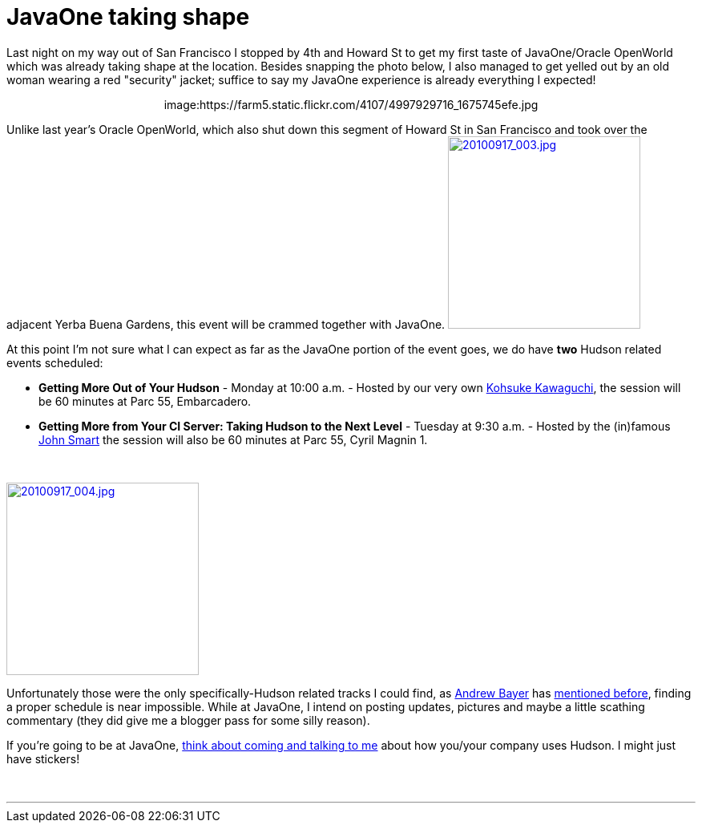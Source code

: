= JavaOne taking shape
:page-tags: general , javaone
:page-author: rtyler

Last night on my way out of San Francisco I stopped by 4th and Howard St to get my first taste of JavaOne/Oracle OpenWorld which was already taking shape at the location. Besides snapping the photo below, I also managed to get yelled out by an old woman wearing a red "security" jacket; suffice to say my JavaOne experience is already everything I expected!+++<center>+++image:https://farm5.static.flickr.com/4107/4997929716_1675745efe.jpg[Oracle taking over Howard St,500,link=https://www.flickr.com/photos/agentdero/4997929716/]+++</center>+++

Unlike last year's Oracle OpenWorld, which also shut down this segment of Howard St in San Francisco and took over the adjacent Yerba Buena Gardens, this event will be crammed together with JavaOne. image:https://farm5.static.flickr.com/4084/4998934102_d7c71e575e_m.jpg[20100917_003.jpg,240,link=https://www.flickr.com/photos/agentdero/4998934102/]

At this point I'm not sure what I can expect as far as the JavaOne portion of the event goes, we do have *two* Hudson related events scheduled:
// break

* *Getting More Out of Your Hudson* - Monday at 10:00 a.m. - Hosted by our very own https://twitter.com/kohsukekawa[Kohsuke Kawaguchi], the session will be 60 minutes at Parc 55, Embarcadero.
* *Getting More from Your CI Server: Taking Hudson to the Next Level* - Tuesday at 9:30 a.m. - Hosted by the (in)famous https://twitter.com/wakeleo[John Smart] the session will also be 60 minutes at Parc 55, Cyril Magnin 1.

{blank} +

image::https://farm5.static.flickr.com/4132/4998330661_91514f797a_m.jpg[20100917_004.jpg,240,link=https://www.flickr.com/photos/agentdero/4998330661/]

Unfortunately those were the only specifically-Hudson related tracks I could find, as https://twitter.com/abayer[Andrew Bayer] has https://twitter.com/abayer/status/24507253586[mentioned before], finding a proper schedule is near impossible. While at JavaOne, I intend on posting updates, pictures and maybe a little scathing commentary (they did give me a blogger pass for some silly reason).

If you're going to be at JavaOne, link:/content/lets-talk-about-hudson-javaone[think about coming and talking to me] about how you/your company uses Hudson. I might just have stickers!

{blank} +

'''
